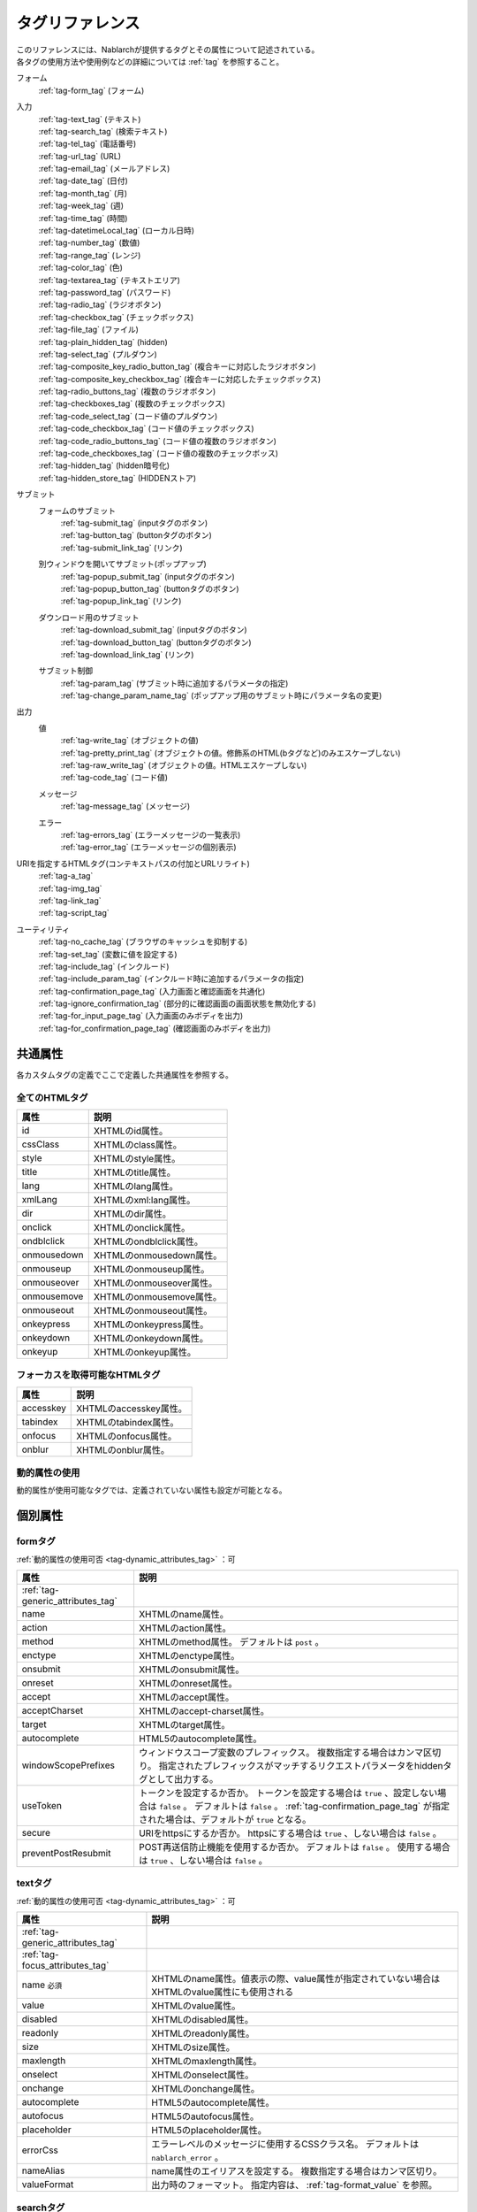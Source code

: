 .. _tag_reference:

==================================================
タグリファレンス
==================================================

| このリファレンスには、Nablarchが提供するタグとその属性について記述されている。
| 各タグの使用方法や使用例などの詳細については :ref:`tag` を参照すること。

フォーム
 | :ref:`tag-form_tag` (フォーム)

.. _tag_reference_input:

入力
 | :ref:`tag-text_tag` (テキスト)
 | :ref:`tag-search_tag` (検索テキスト)
 | :ref:`tag-tel_tag` (電話番号)
 | :ref:`tag-url_tag` (URL)
 | :ref:`tag-email_tag` (メールアドレス)
 | :ref:`tag-date_tag` (日付)
 | :ref:`tag-month_tag` (月)
 | :ref:`tag-week_tag` (週)
 | :ref:`tag-time_tag` (時間)
 | :ref:`tag-datetimeLocal_tag` (ローカル日時)
 | :ref:`tag-number_tag` (数値)
 | :ref:`tag-range_tag` (レンジ)
 | :ref:`tag-color_tag` (色)
 | :ref:`tag-textarea_tag` (テキストエリア)
 | :ref:`tag-password_tag` (パスワード)
 | :ref:`tag-radio_tag` (ラジオボタン)
 | :ref:`tag-checkbox_tag` (チェックボックス)
 | :ref:`tag-file_tag` (ファイル)
 | :ref:`tag-plain_hidden_tag` (hidden)
 | :ref:`tag-select_tag` (プルダウン)
 | :ref:`tag-composite_key_radio_button_tag` (複合キーに対応したラジオボタン)
 | :ref:`tag-composite_key_checkbox_tag` (複合キーに対応したチェックボックス)
 | :ref:`tag-radio_buttons_tag` (複数のラジオボタン)
 | :ref:`tag-checkboxes_tag` (複数のチェックボックス)
 | :ref:`tag-code_select_tag` (コード値のプルダウン)
 | :ref:`tag-code_checkbox_tag` (コード値のチェックボックス)
 | :ref:`tag-code_radio_buttons_tag` (コード値の複数のラジオボタン)
 | :ref:`tag-code_checkboxes_tag` (コード値の複数のチェックボッス)
 | :ref:`tag-hidden_tag` (hidden暗号化)
 | :ref:`tag-hidden_store_tag` (HIDDENストア)

.. _tag_reference_submit:

サブミット
 フォームのサブミット
  | :ref:`tag-submit_tag` (inputタグのボタン)
  | :ref:`tag-button_tag` (buttonタグのボタン)
  | :ref:`tag-submit_link_tag` (リンク)

 別ウィンドウを開いてサブミット(ポップアップ)
  | :ref:`tag-popup_submit_tag` (inputタグのボタン)
  | :ref:`tag-popup_button_tag` (buttonタグのボタン)
  | :ref:`tag-popup_link_tag` (リンク)

 ダウンロード用のサブミット
  | :ref:`tag-download_submit_tag` (inputタグのボタン)
  | :ref:`tag-download_button_tag` (buttonタグのボタン)
  | :ref:`tag-download_link_tag` (リンク)

 サブミット制御
  | :ref:`tag-param_tag` (サブミット時に追加するパラメータの指定)
  | :ref:`tag-change_param_name_tag` (ポップアップ用のサブミット時にパラメータ名の変更)

.. _tag_reference_output:

出力
 値
  | :ref:`tag-write_tag` (オブジェクトの値)
  | :ref:`tag-pretty_print_tag` (オブジェクトの値。修飾系のHTML(bタグなど)のみエスケープしない)
  | :ref:`tag-raw_write_tag` (オブジェクトの値。HTMLエスケープしない)
  | :ref:`tag-code_tag` (コード値)
 メッセージ
  | :ref:`tag-message_tag` (メッセージ)
 エラー
  | :ref:`tag-errors_tag` (エラーメッセージの一覧表示)
  | :ref:`tag-error_tag` (エラーメッセージの個別表示)

URIを指定するHTMLタグ(コンテキストパスの付加とURLリライト)
 | :ref:`tag-a_tag`
 | :ref:`tag-img_tag`
 | :ref:`tag-link_tag`
 | :ref:`tag-script_tag`

ユーティリティ
 | :ref:`tag-no_cache_tag` (ブラウザのキャッシュを抑制する)
 | :ref:`tag-set_tag` (変数に値を設定する)
 | :ref:`tag-include_tag` (インクルード)
 | :ref:`tag-include_param_tag` (インクルード時に追加するパラメータの指定)
 | :ref:`tag-confirmation_page_tag` (入力画面と確認画面を共通化)
 | :ref:`tag-ignore_confirmation_tag` (部分的に確認画面の画面状態を無効化する)
 | :ref:`tag-for_input_page_tag` (入力画面のみボディを出力)
 | :ref:`tag-for_confirmation_page_tag` (確認画面のみボディを出力)

共通属性
========================
各カスタムタグの定義でここで定義した共通属性を参照する。

.. _tag-generic_attributes_tag:

全てのHTMLタグ
-------------------------

.. table::
   :class: tag-reference

   ============================= ==========================================================================================
   属性                          説明
   ============================= ==========================================================================================
   id                            XHTMLのid属性。
   cssClass                      XHTMLのclass属性。
   style                         XHTMLのstyle属性。
   title                         XHTMLのtitle属性。
   lang                          XHTMLのlang属性。
   xmlLang                       XHTMLのxml:lang属性。
   dir                           XHTMLのdir属性。
   onclick                       XHTMLのonclick属性。
   ondblclick                    XHTMLのondblclick属性。
   onmousedown                   XHTMLのonmousedown属性。
   onmouseup                     XHTMLのonmouseup属性。
   onmouseover                   XHTMLのonmouseover属性。
   onmousemove                   XHTMLのonmousemove属性。
   onmouseout                    XHTMLのonmouseout属性。
   onkeypress                    XHTMLのonkeypress属性。
   onkeydown                     XHTMLのonkeydown属性。
   onkeyup                       XHTMLのonkeyup属性。
   ============================= ==========================================================================================

.. _tag-focus_attributes_tag:

フォーカスを取得可能なHTMLタグ
--------------------------------------------------

.. table::
   :class: tag-reference

   ============================= ==========================================================================================
   属性                          説明
   ============================= ==========================================================================================
   accesskey                     XHTMLのaccesskey属性。
   tabindex                      XHTMLのtabindex属性。
   onfocus                       XHTMLのonfocus属性。
   onblur                        XHTMLのonblur属性。
   ============================= ==========================================================================================

.. _tag-dynamic_attributes_tag:

動的属性の使用
--------------------------------------------------

動的属性が使用可能なタグでは、定義されていない属性も設定が可能となる。

個別属性
======================================================

.. _tag-form_tag:

formタグ
-------------------------

:ref:`動的属性の使用可否 <tag-dynamic_attributes_tag>` ：可

.. table::
   :class: tag-reference
      
   ====================================== ==========================================================================================
   属性                                     説明
   ====================================== ==========================================================================================
   :ref:`tag-generic_attributes_tag`      
   name                                   XHTMLのname属性。
   action                                 XHTMLのaction属性。
   method                                 XHTMLのmethod属性。
                                          デフォルトは ``post`` 。
   enctype                                XHTMLのenctype属性。
   onsubmit                               XHTMLのonsubmit属性。
   onreset                                XHTMLのonreset属性。
   accept                                 XHTMLのaccept属性。
   acceptCharset                          XHTMLのaccept-charset属性。
   target                                 XHTMLのtarget属性。
   autocomplete                           HTML5のautocomplete属性。
   windowScopePrefixes                    ウィンドウスコープ変数のプレフィックス。
                                          複数指定する場合はカンマ区切り。
                                          指定されたプレフィックスがマッチするリクエストパラメータをhiddenタグとして出力する。
   useToken                               トークンを設定するか否か。
                                          トークンを設定する場合は ``true`` 、設定しない場合は ``false`` 。
                                          デフォルトは ``false`` 。
                                          :ref:`tag-confirmation_page_tag` が指定された場合は、デフォルトが ``true`` となる。
   secure                                 URIをhttpsにするか否か。
                                          httpsにする場合は ``true`` 、しない場合は ``false`` 。
   preventPostResubmit                    POST再送信防止機能を使用するか否か。
                                          デフォルトは ``false`` 。
                                          使用する場合は ``true`` 、しない場合は ``false`` 。
   ====================================== ==========================================================================================

.. _tag-text_tag:

textタグ
-------------------------

:ref:`動的属性の使用可否 <tag-dynamic_attributes_tag>` ：可

.. table::
   :class: tag-reference
      
   ====================================== ====================================================================================================================
   属性                                   説明
   ====================================== ====================================================================================================================
   :ref:`tag-generic_attributes_tag`    
   :ref:`tag-focus_attributes_tag`      
   name ``必須``                          XHTMLのname属性。値表示の際、value属性が指定されていない場合はXHTMLのvalue属性にも使用される
   value                                  XHTMLのvalue属性。
   disabled                               XHTMLのdisabled属性。
   readonly                               XHTMLのreadonly属性。
   size                                   XHTMLのsize属性。
   maxlength                              XHTMLのmaxlength属性。
   onselect                               XHTMLのonselect属性。
   onchange                               XHTMLのonchange属性。
   autocomplete                           HTML5のautocomplete属性。
   autofocus                              HTML5のautofocus属性。
   placeholder                            HTML5のplaceholder属性。
   errorCss                               エラーレベルのメッセージに使用するCSSクラス名。
                                          デフォルトは ``nablarch_error`` 。
   nameAlias                              name属性のエイリアスを設定する。
                                          複数指定する場合はカンマ区切り。
   valueFormat                            出力時のフォーマット。
                                          指定内容は、 :ref:`tag-format_value` を参照。
   ====================================== ====================================================================================================================

.. _tag-search_tag:

searchタグ
-------------------------

:ref:`動的属性の使用可否 <tag-dynamic_attributes_tag>` ：可

.. table::
   :class: tag-reference
      
   ====================================== ====================================================================================================================
   属性                                   説明
   ====================================== ====================================================================================================================
   :ref:`tag-generic_attributes_tag`    
   :ref:`tag-focus_attributes_tag`      
   name ``必須``                          XHTMLのname属性。値表示の際、value属性が指定されていない場合はXHTMLのvalue属性にも使用される
   value                                  XHTMLのvalue属性。
   disabled                               XHTMLのdisabled属性。
   autocomplete                           HTML5のautocomplete属性。
   autofocus                              HTML5のautofocus属性。
   errorCss                               エラーレベルのメッセージに使用するCSSクラス名。
                                          デフォルトは ``nablarch_error`` 。
   nameAlias                              name属性のエイリアスを設定する。
                                          複数指定する場合はカンマ区切り。
   valueFormat                            出力時のフォーマット。
                                          指定内容は、 :ref:`tag-format_value` を参照。
   ====================================== ====================================================================================================================

.. _tag-tel_tag:

telタグ
-------------------------

:ref:`動的属性の使用可否 <tag-dynamic_attributes_tag>` ：可

.. table::
   :class: tag-reference
      
   ====================================== ====================================================================================================================
   属性                                   説明
   ====================================== ====================================================================================================================
   :ref:`tag-generic_attributes_tag`    
   :ref:`tag-focus_attributes_tag`      
   name ``必須``                          XHTMLのname属性。値表示の際、value属性が指定されていない場合はXHTMLのvalue属性にも使用される
   value                                  XHTMLのvalue属性。
   disabled                               XHTMLのdisabled属性。
   autocomplete                           HTML5のautocomplete属性。
   autofocus                              HTML5のautofocus属性。
   errorCss                               エラーレベルのメッセージに使用するCSSクラス名。
                                          デフォルトは ``nablarch_error`` 。
   nameAlias                              name属性のエイリアスを設定する。
                                          複数指定する場合はカンマ区切り。
   valueFormat                            出力時のフォーマット。
                                          指定内容は、 :ref:`tag-format_value` を参照。
   ====================================== ====================================================================================================================

.. _tag-url_tag:

urlタグ
-------------------------

:ref:`動的属性の使用可否 <tag-dynamic_attributes_tag>` ：可

.. table::
   :class: tag-reference
      
   ====================================== ====================================================================================================================
   属性                                   説明
   ====================================== ====================================================================================================================
   :ref:`tag-generic_attributes_tag`    
   :ref:`tag-focus_attributes_tag`      
   name ``必須``                          XHTMLのname属性。値表示の際、value属性が指定されていない場合はXHTMLのvalue属性にも使用される
   value                                  XHTMLのvalue属性。
   disabled                               XHTMLのdisabled属性。
   autocomplete                           HTML5のautocomplete属性。
   autofocus                              HTML5のautofocus属性。
   errorCss                               エラーレベルのメッセージに使用するCSSクラス名。
                                          デフォルトは ``nablarch_error`` 。
   nameAlias                              name属性のエイリアスを設定する。
                                          複数指定する場合はカンマ区切り。
   valueFormat                            出力時のフォーマット。
                                          指定内容は、 :ref:`tag-format_value` を参照。
   ====================================== ====================================================================================================================

.. _tag-email_tag:

emailタグ
-------------------------

:ref:`動的属性の使用可否 <tag-dynamic_attributes_tag>` ：可

.. table::
   :class: tag-reference
      
   ====================================== ====================================================================================================================
   属性                                   説明
   ====================================== ====================================================================================================================
   :ref:`tag-generic_attributes_tag`    
   :ref:`tag-focus_attributes_tag`      
   name ``必須``                          XHTMLのname属性。値表示の際、value属性が指定されていない場合はXHTMLのvalue属性にも使用される
   value                                  XHTMLのvalue属性。
   disabled                               XHTMLのdisabled属性。
   autocomplete                           HTML5のautocomplete属性。
   autofocus                              HTML5のautofocus属性。
   errorCss                               エラーレベルのメッセージに使用するCSSクラス名。
                                          デフォルトは ``nablarch_error`` 。
   nameAlias                              name属性のエイリアスを設定する。
                                          複数指定する場合はカンマ区切り。
   valueFormat                            出力時のフォーマット。
                                          指定内容は、 :ref:`tag-format_value` を参照。
   ====================================== ====================================================================================================================

.. _tag-date_tag:

dateタグ
-------------------------

:ref:`動的属性の使用可否 <tag-dynamic_attributes_tag>` ：可

.. table::
   :class: tag-reference
      
   ====================================== ====================================================================================================================
   属性                                   説明
   ====================================== ====================================================================================================================
   :ref:`tag-generic_attributes_tag`    
   :ref:`tag-focus_attributes_tag`      
   name ``必須``                          XHTMLのname属性。値表示の際、value属性が指定されていない場合はXHTMLのvalue属性にも使用される
   value                                  XHTMLのvalue属性。
   disabled                               XHTMLのdisabled属性。
   autocomplete                           HTML5のautocomplete属性。
   autofocus                              HTML5のautofocus属性。
   errorCss                               エラーレベルのメッセージに使用するCSSクラス名。
                                          デフォルトは ``nablarch_error`` 。
   nameAlias                              name属性のエイリアスを設定する。
                                          複数指定する場合はカンマ区切り。
   valueFormat                            出力時のフォーマット。
                                          指定内容は、 :ref:`tag-format_value` を参照。
   ====================================== ====================================================================================================================

.. _tag-month_tag:

monthタグ
-------------------------

:ref:`動的属性の使用可否 <tag-dynamic_attributes_tag>` ：可

.. table::
   :class: tag-reference
      
   ====================================== ====================================================================================================================
   属性                                   説明
   ====================================== ====================================================================================================================
   :ref:`tag-generic_attributes_tag`    
   :ref:`tag-focus_attributes_tag`      
   name ``必須``                          XHTMLのname属性。値表示の際、value属性が指定されていない場合はXHTMLのvalue属性にも使用される
   value                                  XHTMLのvalue属性。
   disabled                               XHTMLのdisabled属性。
   autocomplete                           HTML5のautocomplete属性。
   autofocus                              HTML5のautofocus属性。
   errorCss                               エラーレベルのメッセージに使用するCSSクラス名。
                                          デフォルトは ``nablarch_error`` 。
   nameAlias                              name属性のエイリアスを設定する。
                                          複数指定する場合はカンマ区切り。
   valueFormat                            出力時のフォーマット。
                                          指定内容は、 :ref:`tag-format_value` を参照。
   ====================================== ====================================================================================================================

.. _tag-week_tag:

weekタグ
-------------------------

:ref:`動的属性の使用可否 <tag-dynamic_attributes_tag>` ：可

.. table::
   :class: tag-reference
      
   ====================================== ====================================================================================================================
   属性                                   説明
   ====================================== ====================================================================================================================
   :ref:`tag-generic_attributes_tag`    
   :ref:`tag-focus_attributes_tag`      
   name ``必須``                          XHTMLのname属性。値表示の際、value属性が指定されていない場合はXHTMLのvalue属性にも使用される
   value                                  XHTMLのvalue属性。
   disabled                               XHTMLのdisabled属性。
   autocomplete                           HTML5のautocomplete属性。
   autofocus                              HTML5のautofocus属性。
   errorCss                               エラーレベルのメッセージに使用するCSSクラス名。
                                          デフォルトは ``nablarch_error`` 。
   nameAlias                              name属性のエイリアスを設定する。
                                          複数指定する場合はカンマ区切り。
   valueFormat                            出力時のフォーマット。
                                          指定内容は、 :ref:`tag-format_value` を参照。
   ====================================== ====================================================================================================================

.. _tag-time_tag:

timeタグ
-------------------------

:ref:`動的属性の使用可否 <tag-dynamic_attributes_tag>` ：可

.. table::
   :class: tag-reference
      
   ====================================== ====================================================================================================================
   属性                                   説明
   ====================================== ====================================================================================================================
   :ref:`tag-generic_attributes_tag`    
   :ref:`tag-focus_attributes_tag`      
   name ``必須``                          XHTMLのname属性。値表示の際、value属性が指定されていない場合はXHTMLのvalue属性にも使用される
   value                                  XHTMLのvalue属性。
   disabled                               XHTMLのdisabled属性。
   autocomplete                           HTML5のautocomplete属性。
   autofocus                              HTML5のautofocus属性。
   errorCss                               エラーレベルのメッセージに使用するCSSクラス名。
                                          デフォルトは ``nablarch_error`` 。
   nameAlias                              name属性のエイリアスを設定する。
                                          複数指定する場合はカンマ区切り。
   valueFormat                            出力時のフォーマット。
                                          指定内容は、 :ref:`tag-format_value` を参照。
   ====================================== ====================================================================================================================

.. _tag-datetimeLocal_tag:

datetimeLocalタグ
-------------------------

:ref:`動的属性の使用可否 <tag-dynamic_attributes_tag>` ：可

.. table::
   :class: tag-reference
      
   ====================================== ====================================================================================================================
   属性                                   説明
   ====================================== ====================================================================================================================
   :ref:`tag-generic_attributes_tag`    
   :ref:`tag-focus_attributes_tag`      
   name ``必須``                          XHTMLのname属性。値表示の際、value属性が指定されていない場合はXHTMLのvalue属性にも使用される
   value                                  XHTMLのvalue属性。
   disabled                               XHTMLのdisabled属性。
   autocomplete                           HTML5のautocomplete属性。
   autofocus                              HTML5のautofocus属性。
   errorCss                               エラーレベルのメッセージに使用するCSSクラス名。
                                          デフォルトは ``nablarch_error`` 。
   nameAlias                              name属性のエイリアスを設定する。
                                          複数指定する場合はカンマ区切り。
   valueFormat                            出力時のフォーマット。
                                          指定内容は、 :ref:`tag-format_value` を参照。
   ====================================== ====================================================================================================================

.. _tag-number_tag:

numberタグ
-------------------------

:ref:`動的属性の使用可否 <tag-dynamic_attributes_tag>` ：可

.. table::
   :class: tag-reference
      
   ====================================== ====================================================================================================================
   属性                                   説明
   ====================================== ====================================================================================================================
   :ref:`tag-generic_attributes_tag`    
   :ref:`tag-focus_attributes_tag`      
   name ``必須``                          XHTMLのname属性。値表示の際、value属性が指定されていない場合はXHTMLのvalue属性にも使用される
   value                                  XHTMLのvalue属性。
   disabled                               XHTMLのdisabled属性。
   autocomplete                           HTML5のautocomplete属性。
   autofocus                              HTML5のautofocus属性。
   errorCss                               エラーレベルのメッセージに使用するCSSクラス名。
                                          デフォルトは ``nablarch_error`` 。
   nameAlias                              name属性のエイリアスを設定する。
                                          複数指定する場合はカンマ区切り。
   valueFormat                            出力時のフォーマット。
                                          指定内容は、 :ref:`tag-format_value` を参照。
   ====================================== ====================================================================================================================

.. _tag-range_tag:

rangeタグ
-------------------------

:ref:`動的属性の使用可否 <tag-dynamic_attributes_tag>` ：可

.. table::
   :class: tag-reference
      
   ====================================== ====================================================================================================================
   属性                                   説明
   ====================================== ====================================================================================================================
   :ref:`tag-generic_attributes_tag`    
   :ref:`tag-focus_attributes_tag`      
   name ``必須``                          XHTMLのname属性。値表示の際、value属性が指定されていない場合はXHTMLのvalue属性にも使用される
   value                                  XHTMLのvalue属性。
   disabled                               XHTMLのdisabled属性。
   autocomplete                           HTML5のautocomplete属性。
   autofocus                              HTML5のautofocus属性。
   errorCss                               エラーレベルのメッセージに使用するCSSクラス名。
                                          デフォルトは ``nablarch_error`` 。
   nameAlias                              name属性のエイリアスを設定する。
                                          複数指定する場合はカンマ区切り。
   valueFormat                            出力時のフォーマット。
                                          指定内容は、 :ref:`tag-format_value` を参照。
   ====================================== ====================================================================================================================

.. _tag-color_tag:

colorタグ
-------------------------

:ref:`動的属性の使用可否 <tag-dynamic_attributes_tag>` ：可

.. table::
   :class: tag-reference
      
   ====================================== ====================================================================================================================
   属性                                   説明
   ====================================== ====================================================================================================================
   :ref:`tag-generic_attributes_tag`    
   :ref:`tag-focus_attributes_tag`      
   name ``必須``                          XHTMLのname属性。値表示の際、value属性が指定されていない場合はXHTMLのvalue属性にも使用される
   value                                  XHTMLのvalue属性。
   disabled                               XHTMLのdisabled属性。
   autocomplete                           HTML5のautocomplete属性。
   autofocus                              HTML5のautofocus属性。
   errorCss                               エラーレベルのメッセージに使用するCSSクラス名。
                                          デフォルトは ``nablarch_error`` 。
   nameAlias                              name属性のエイリアスを設定する。
                                          複数指定する場合はカンマ区切り。
   valueFormat                            出力時のフォーマット。
                                          指定内容は、 :ref:`tag-format_value` を参照。
   ====================================== ====================================================================================================================

.. _tag-textarea_tag:

textareaタグ
-------------------------

:ref:`動的属性の使用可否 <tag-dynamic_attributes_tag>` ：可

.. table::
   :class: tag-reference
         
   ====================================== ==========================================================================================
   属性                                   説明
   ====================================== ==========================================================================================
   :ref:`tag-generic_attributes_tag`    
   :ref:`tag-focus_attributes_tag`      
   name ``必須``                          XHTMLのname属性。
   rows ``必須``                          XHTMLのrows属性。
   cols ``必須``                          XHTMLのcols属性。
   disabled                               XHTMLのdisabled属性。
   readonly                               XHTMLのreadonly属性。
   onselect                               XHTMLのonselect属性。
   onchange                               XHTMLのonchange属性。
   autofocus                              HTML5のautofocus属性。
   placeholder                            HTML5のplaceholder属性。
   maxlength                              HTML5のmaxlength属性。
   errorCss                               エラーレベルのメッセージに使用するCSSクラス名。
                                          デフォルトは ``nablarch_error`` 。
   nameAlias                              name属性のエイリアスを設定する。
                                          複数指定する場合はカンマ区切り。
   ====================================== ==========================================================================================

.. _tag-password_tag:

passwordタグ
-------------------------

:ref:`動的属性の使用可否 <tag-dynamic_attributes_tag>` ：可

.. table::
   :class: tag-reference
            
   ====================================== ==========================================================================================
   属性                                   説明
   ====================================== ==========================================================================================
   :ref:`tag-generic_attributes_tag`    
   :ref:`tag-focus_attributes_tag`      
   name ``必須``                          XHTMLのname属性。
   disabled                               XHTMLのdisabled属性。
   readonly                               XHTMLのreadonly属性。
   size                                   XHTMLのsize属性。
   maxlength                              XHTMLのmaxlength属性。
   onselect                               XHTMLのonselect属性。
   onchange                               XHTMLのonchange属性。
   autocomplete                           HTML5のautocomplete属性。
   autofocus                              HTML5のautofocus属性。
   placeholder                            HTML5のplaceholder属性。
   restoreValue                           入力画面の再表示時に入力データを復元するか否か。
                                          復元する場合は ``true`` 、復元しない場合は ``false`` 。
                                          デフォルトは ``false`` 。
   replacement                            確認画面用の出力時に使用する置換文字。
                                          デフォルトは ``*`` 。
   errorCss                               エラーレベルのメッセージに使用するCSSクラス名。
                                          デフォルトは ``nablarch_error`` 。
   nameAlias                              name属性のエイリアスを設定する。
                                          複数指定する場合はカンマ区切り。
   ====================================== ==========================================================================================

.. _tag-radio_tag:

radioButtonタグ
-------------------------

:ref:`動的属性の使用可否 <tag-dynamic_attributes_tag>` ：可

.. table::
   :class: tag-reference

   ====================================== ==========================================================================================
   属性                                   説明
   ====================================== ==========================================================================================
   :ref:`tag-generic_attributes_tag`
   :ref:`tag-focus_attributes_tag`
   name ``必須``                          XHTMLのname属性。
   value ``必須``                         XHTMLのvalue属性。
   label ``必須``                         ラベル。
   disabled                               XHTMLのdisabled属性。
   onchange                               XHTMLのonchange属性。
   autofocus                              HTML5のautofocus属性。
   errorCss                               エラーレベルのメッセージに使用するCSSクラス名。
                                          デフォルトは ``nablarch_error`` 。
   nameAlias                              name属性のエイリアスを設定する。
                                          複数指定する場合はカンマ区切り。
   ====================================== ==========================================================================================

.. _tag-checkbox_tag:

checkboxタグ
-------------------------

:ref:`動的属性の使用可否 <tag-dynamic_attributes_tag>` ：可

.. table::
   :class: tag-reference

   ====================================== ==========================================================================================
   属性                                   説明
   ====================================== ==========================================================================================
   :ref:`tag-generic_attributes_tag`    
   :ref:`tag-focus_attributes_tag`      
   name ``必須``                          XHTMLのname属性。
   value                                  XHTMLのvalue属性。
                                          チェックありの場合に使用する値。
                                          デフォルトは ``1`` 。
   autofocus                              HTML5のautofocus属性。
   label                                  チェックありの場合に使用するラベル。
                                          入力画面では、このラベルが表示される。
   useOffValue                            チェックなしの値設定を使用するか否か。
                                          デフォルトは ``true`` 。
   offLabel                               チェックなしの場合に使用するラベル。
   offValue                               チェックなしの場合に使用する値。
                                          デフォルトは ``0`` 。
   disabled                               XHTMLのdisabled属性。
   onchange                               XHTMLのonchange属性。
   errorCss                               エラーレベルのメッセージに使用するCSSクラス名。
                                          デフォルトは ``nablarch_error`` 。
   nameAlias                              name属性のエイリアスを設定する。
                                          複数指定する場合はカンマ区切り。
   ====================================== ==========================================================================================
 
.. _tag-composite_key_checkbox_tag:

compositeKeyCheckboxタグ
-------------------------

:ref:`動的属性の使用可否 <tag-dynamic_attributes_tag>` ：可

.. table::
   :class: tag-reference

   ====================================== ==========================================================================================
   属性                                   説明
   ====================================== ==========================================================================================
   :ref:`tag-generic_attributes_tag`    
   :ref:`tag-focus_attributes_tag`      
   name ``必須``                          XHTMLのname属性。
   valueObject ``必須``                   XHTMLのvalue属性の代わりに使用するオブジェクト。
                                          keyNames属性で指定したプロパティを持つ必要がある。
   keyNames ``必須``                      複合キーのキー名。
                                          キー名をカンマ区切りで指定する。
   namePrefix ``必須``                    リクエストパラメータに展開する際に使用するプレフィクス。
                                          通常のname属性と異なり、この名称に ``.`` と\
                                          keyNames属性で指定したキー名と合致する値を通常のname属性と同様に取り扱う。
                                          例えばnamePrefix属性に ``form`` 、keyNames属性に ``key1`` 、 ``key2`` を指定した場合、\
                                          表示時には ``form.key1`` 、 ``form.key2`` で\
                                          リクエストスコープに含まれる値を使用してこのチェックボックスの値を出力する。
                                          また、サブミットしたリクエストの処理では、\
                                          ``form.key1`` 、 ``form.key2`` というリクエストパラメータから選択された値が取得できる。
                                          なお、name属性は、namePrefix属性とkeyNames属性で指定した\
                                          キーの組み合わせと異なる名称にしなければならない特殊な制約がある。\
                                          実装時はこの点に十分注意すること。
   autofocus                              HTML5のautofocus属性。
   label                                  チェックありの場合に使用するラベル。
                                          入力画面では、このラベルが表示される。
   disabled                               XHTMLのdisabled属性。
   onchange                               XHTMLのonchange属性。
   errorCss                               エラーレベルのメッセージに使用するCSSクラス名。
                                          デフォルトは ``nablarch_error`` 。
   nameAlias                              name属性のエイリアスを設定する。
                                          複数指定する場合はカンマ区切り。
   ====================================== ==========================================================================================

.. _tag-composite_key_radio_button_tag:

compositeKeyRadioButtonタグ
---------------------------

:ref:`動的属性の使用可否 <tag-dynamic_attributes_tag>` ：可

.. table::
   :class: tag-reference

   ====================================== ==========================================================================================
   属性                                   説明
   ====================================== ==========================================================================================
   :ref:`tag-generic_attributes_tag`    
   :ref:`tag-focus_attributes_tag`      
   name ``必須``                          XHTMLのname属性。
   valueObject ``必須``                   XHTMLのvalue属性の代わりに使用するオブジェクト。
                                          keyNames属性で指定したプロパティを持つ必要がある。
   keyNames ``必須``                      複合キーのキー名。
                                          キー名をカンマ区切りで指定する。
   namePrefix ``必須``                    リクエストパラメータに展開する際に使用するプレフィクス。
                                          通常のname属性と異なり、この名称に ``.`` と\
                                          keyNames属性で指定したキー名と合致する値を通常のname属性と同様に取り扱う。
                                          例えばnamePrefix属性に ``form`` 、keyNames属性に ``key1`` 、 ``key2`` を指定した場合、\
                                          表示時には ``form.key1`` 、 ``form.key2`` で\
                                          リクエストスコープに含まれる値を使用してこのチェックボックスの値を出力する。
                                          また、サブミットしたリクエストの処理では、\
                                          ``form.key1`` 、 ``form.key2`` というリクエストパラメータから選択された値が取得できる。
                                          なお、name属性は、namePrefix属性とkeyNames属性で指定した\
                                          キーの組み合わせと異なる名称にしなければならない特殊な制約がある。\
                                          実装時はこの点に十分注意すること。
   autofocus                              HTML5のautofocus属性。
   label                                  チェックありの場合に使用するラベル。
                                          入力画面では、このラベルが表示される。
   disabled                               XHTMLのdisabled属性。
   onchange                               XHTMLのonchange属性。
   errorCss                               エラーレベルのメッセージに使用するCSSクラス名。
                                          デフォルトは ``nablarch_error`` 。
   nameAlias                              name属性のエイリアスを設定する。
                                          複数指定する場合はカンマ区切り。
   ====================================== ==========================================================================================

.. _tag-file_tag:

fileタグ
-------------------------

:ref:`動的属性の使用可否 <tag-dynamic_attributes_tag>` ：可

.. table::
   :class: tag-reference

   ====================================== ==========================================================================================
   属性                                   説明
   ====================================== ==========================================================================================
   :ref:`tag-generic_attributes_tag`    
   :ref:`tag-focus_attributes_tag`      
   name ``必須``                          XHTMLのname属性。
   disabled                               XHTMLのdisabled属性。
   readonly                               XHTMLのreadonly属性。
   size                                   XHTMLのsize属性。
   maxlength                              XHTMLのmaxlength属性。
   onselect                               XHTMLのonselect属性。
   onchange                               XHTMLのonchange属性。
   accept                                 XHTMLのaccept属性。
   autofocus                              HTML5のautofocus属性。
   multiple                               HTML5のmultiple属性。
   errorCss                               エラーレベルのメッセージに使用するCSSクラス名。
                                          デフォルトは ``nablarch_error`` 。
   nameAlias                              name属性のエイリアスを設定する。
                                          複数指定する場合はカンマ区切り。
   ====================================== ==========================================================================================

.. _tag-hidden_tag:

hiddenタグ
-------------------------

:ref:`動的属性の使用可否 <tag-dynamic_attributes_tag>` ：可

HTMLタグを出力せず、ウィンドウスコープに値を出力する。

.. important::

  ウィンドウスコープは非推奨である。
  詳細は、 :ref:`tag-window_scope` を参照。

.. table::
   :class: tag-reference

   ====================================== ==========================================================================================
   属性                                   説明
   ====================================== ==========================================================================================
   :ref:`tag-generic_attributes_tag`    
   :ref:`tag-focus_attributes_tag`      
   name ``必須``                          XHTMLのname属性。
   disabled                               XHTMLのdisabled属性。
   ====================================== ==========================================================================================

.. _tag-plain_hidden_tag:

plainHiddenタグ
-------------------------

:ref:`動的属性の使用可否 <tag-dynamic_attributes_tag>` ：可

.. table::
   :class: tag-reference

   ====================================== ==========================================================================================
   属性                                   説明
   ====================================== ==========================================================================================
   :ref:`tag-generic_attributes_tag`    
   :ref:`tag-focus_attributes_tag`      
   name ``必須``                          XHTMLのname属性。
   disabled                               XHTMLのdisabled属性。
   ====================================== ==========================================================================================

.. _tag-hidden_store_tag:

hiddenStoreタグ
-------------------------

:ref:`動的属性の使用可否 <tag-dynamic_attributes_tag>` ：可

.. table::
   :class: tag-reference

   ====================================== ==========================================================================================
   属性                                   説明
   ====================================== ==========================================================================================
   :ref:`tag-generic_attributes_tag`
   :ref:`tag-focus_attributes_tag`
   name ``必須``                          XHTMLのname属性。
   disabled                               XHTMLのdisabled属性。
   ====================================== ==========================================================================================

.. _tag-select_tag:

selectタグ
-------------------------

:ref:`動的属性の使用可否 <tag-dynamic_attributes_tag>` ：可

.. table::
   :class: tag-reference

   ====================================== ======================================================================================================================
   属性                                   説明
   ====================================== ======================================================================================================================
   :ref:`tag-generic_attributes_tag`    
   name ``必須``                          XHTMLのname属性。
   listName ``必須``                      選択肢リストの名前。
                                          カスタムタグはこの名前を使用してリクエストスコープから選択肢リストを取得する。
                                          リクエストスコープから取得した選択肢リストが空の場合、画面には何も表示しない。
   elementLabelProperty ``必須``          リスト要素からラベルを取得するためのプロパティ名。
   elementValueProperty ``必須``          リスト要素から値を取得するためのプロパティ名。
   size                                   XHTMLのsize属性。
   multiple                               XHTMLのmultiple属性。
   disabled                               XHTMLのdisabled属性。
   tabindex                               XHTMLのtabindex属性。
   onfocus                                XHTMLのonfocus属性。
   onblur                                 XHTMLのonblur属性。
   onchange                               XHTMLのonchange属性。
   autofocus                              HTML5のautofocus属性。
   elementLabelPattern                    ラベルを整形するためのパターン。
                                          プレースホルダを下記に示す。
                                          ``$LABEL$`` : ラベル
                                          ``$VALUE$`` : 値
                                          デフォルトは ``$LABEL$`` 。
   listFormat                             リスト表示時に使用するフォーマット。
                                          下記のいずれかを指定する。
                                          br(brタグ)
                                          div(divタグ)
                                          span(spanタグ)
                                          ul(ulタグ)
                                          ol(olタグ)
                                          sp(スペース区切り)
                                          デフォルトはbr。
   withNoneOption                         リスト先頭に選択なしのオプションを追加するか否か。
                                          追加する場合は ``true`` 、追加しない場合は ``false`` 。
                                          デフォルトは ``false`` 。
   noneOptionLabel                        リスト先頭に選択なしのオプションを追加する場合に使用するラベル。
                                          この属性は、withNoneOptionに ``true`` を指定した場合のみ有効となる。
                                          デフォルトは ``""``。
   errorCss                               エラーレベルのメッセージに使用するCSSクラス名。
                                          デフォルトは ``nablarch_error`` 。
   nameAlias                              name属性のエイリアスを設定する。
                                          複数指定する場合はカンマ区切り。
   ====================================== ======================================================================================================================

.. _tag-radio_buttons_tag:

radioButtonsタグ
-------------------------

:ref:`動的属性の使用可否 <tag-dynamic_attributes_tag>` ：可

.. table::
   :class: tag-reference

   ====================================== ======================================================================================================================
   属性                                   説明
   ====================================== ======================================================================================================================
   :ref:`tag-generic_attributes_tag`      id属性は指定不可。
   :ref:`tag-focus_attributes_tag`        accesskey属性は指定不可。
   name ``必須``                          XHTMLのname属性。
   listName ``必須``                      選択肢リストの名前。
                                          カスタムタグはこの名前を使用してリクエストスコープから選択肢リストを取得する。
                                          リクエストスコープから取得した選択肢リストが空の場合、画面には何も表示しない。
   elementLabelProperty ``必須``          リスト要素からラベルを取得するためのプロパティ名。
   elementValueProperty ``必須``          リスト要素から値を取得するためのプロパティ名。
   disabled                               XHTMLのdisabled属性。
   onchange                               XHTMLのonchange属性。
   autofocus                              HTML5のautofocus属性。
                                          選択肢のうち、先頭要素のみautofocus属性を出力する。
   elementLabelPattern                    ラベルを整形するためのパターン。
                                          プレースホルダを下記に示す。
                                          ``$LABEL$`` : ラベル
                                          ``$VALUE$`` : 値
                                          デフォルトは ``$LABEL$`` 。
   listFormat                             リスト表示時に使用するフォーマット。
                                          下記のいずれかを指定する。
                                          br(brタグ)
                                          div(divタグ)
                                          span(spanタグ)
                                          ul(ulタグ)
                                          ol(olタグ)
                                          sp(スペース区切り)
                                          デフォルトはbr。
   errorCss                               エラーレベルのメッセージに使用するCSSクラス名。
                                          デフォルトは ``nablarch_error`` 。
   nameAlias                              name属性のエイリアスを設定する。
                                          複数指定する場合はカンマ区切り。
   ====================================== ======================================================================================================================

.. _tag-checkboxes_tag:

checkboxesタグ
-------------------------

:ref:`動的属性の使用可否 <tag-dynamic_attributes_tag>` ：可

.. table::
   :class: tag-reference

   ====================================== ==========================================================================================
   属性                                   説明
   ====================================== ==========================================================================================
   :ref:`tag-generic_attributes_tag`      id属性は指定不可。
   :ref:`tag-focus_attributes_tag`        accesskey属性は指定不可。
   name ``必須``                          XHTMLのname属性。
   listName ``必須``                      選択肢リストの名前。
                                          カスタムタグはこの名前を使用してリクエストスコープから選択肢リストを取得する。
                                          リクエストスコープから取得した選択肢リストが空の場合、画面には何も表示しない。
   elementLabelProperty ``必須``          リスト要素からラベルを取得するためのプロパティ名。
   elementValueProperty ``必須``          リスト要素から値を取得するためのプロパティ名。
   disabled                               XHTMLのdisabled属性。
   onchange                               XHTMLのonchange属性。
   autofocus                              HTML5のautofocus属性。
                                          選択肢のうち、先頭要素のみautofocus属性を出力する。
   elementLabelPattern                    ラベルを整形するためのパターン。
                                          プレースホルダを下記に示す。
                                          ``$LABEL$`` : ラベル
                                          ``$VALUE$`` : 値
                                          デフォルトは ``$LABEL$`` 。
   listFormat                             リスト表示時に使用するフォーマット。
                                          下記のいずれかを指定する。
                                          br(brタグ)
                                          div(divタグ)
                                          span(spanタグ)
                                          ul(ulタグ)
                                          ol(olタグ)
                                          sp(スペース区切り)
                                          デフォルトはbr。
   errorCss                               エラーレベルのメッセージに使用するCSSクラス名。
                                          デフォルトは ``nablarch_error`` 。
   nameAlias                              name属性のエイリアスを設定する。
                                          複数指定する場合はカンマ区切り。
   ====================================== ==========================================================================================

.. _tag-submit_tag:

submitタグ
-------------------------

:ref:`動的属性の使用可否 <tag-dynamic_attributes_tag>` ：可

.. table::
   :class: tag-reference

   ====================================== ==========================================================================================
   属性                                   説明
   ====================================== ==========================================================================================
   :ref:`tag-generic_attributes_tag`    
   :ref:`tag-focus_attributes_tag`      
   name                                   XHTMLのname属性。
   type ``必須``                          XHTMLのtype属性。
   uri ``必須``                           URI。
                                          :ref:`tag-specify_uri` を参照。
   disabled                               XHTMLのdisabled属性。
   value                                  XHTMLのvalue属性。
   src                                    XHTMLのsrc属性。
   alt                                    XHTMLのalt属性。
   usemap                                 XHTMLのusemap属性。
   align                                  XHTMLのalign属性。
   autofocus                              HTML5のautofocus属性。
   allowDoubleSubmission                  二重サブミットを許可するか否か。
                                          許可する場合は ``true`` 、許可しない場合は ``false`` 。
                                          デフォルトは ``true`` 。
   secure                                 URIをhttpsにするか否か。
                                          httpsにする場合は ``true`` 、しない場合は ``false`` 。
   displayMethod                          認可判定とサービス提供可否判定の結果に応じて表示制御を行う場合の表示方法。
                                          下記のいずれかを指定する。
                                          NODISPLAY (非表示)
                                          DISABLED (非活性)
                                          NORMAL (通常表示)
   ====================================== ==========================================================================================

.. _tag-button_tag:

buttonタグ
-------------------------

:ref:`動的属性の使用可否 <tag-dynamic_attributes_tag>` ：可

.. table::
   :class: tag-reference

   ====================================== ==========================================================================================
   属性                                   説明
   ====================================== ==========================================================================================
   :ref:`tag-generic_attributes_tag`    
   :ref:`tag-focus_attributes_tag`      
   name                                   XHTMLのname属性。
   uri ``必須``                           URI。
                                          :ref:`tag-specify_uri` を参照。
   value                                  XHTMLのvalue属性。
   type                                   XHTMLのtype属性。
   disabled                               XHTMLのdisabled属性。
   autofocus                              HTML5のautofocus属性。
   allowDoubleSubmission                  二重サブミットを許可するか否か。
                                          許可する場合は ``true`` 、許可しない場合は ``false`` 。
                                          デフォルトは ``true`` 。
   secure                                 URIをhttpsにするか否か。
                                          httpsにする場合は ``true`` 、しない場合は ``false`` 。
   displayMethod                          認可判定とサービス提供可否判定の結果に応じて表示制御を行う場合の表示方法。
                                          下記のいずれかを指定する。
                                          NODISPLAY (非表示)
                                          DISABLED (非活性)
                                          NORMAL (通常表示)
   ====================================== ==========================================================================================

.. _tag-submit_link_tag:

submitLinkタグ
-------------------------

:ref:`動的属性の使用可否 <tag-dynamic_attributes_tag>` ：可

.. table::
   :class: tag-reference

   ====================================== ==========================================================================================
   属性                                   説明
   ====================================== ==========================================================================================
   :ref:`tag-generic_attributes_tag`    
   :ref:`tag-focus_attributes_tag`      
   name                                   XHTMLのname属性。
   uri ``必須``                           URI。
                                          :ref:`tag-specify_uri` を参照。
   shape                                  XHTMLのshape属性。
   coords                                 XHTMLのcoords属性。
   allowDoubleSubmission                  二重サブミットを許可するか否か。
                                          許可する場合は ``true`` 、許可しない場合は ``false`` 。
                                          デフォルトは ``true`` 。
   secure                                 URIをhttpsにするか否か。
                                          httpsにする場合は ``true`` 、しない場合は ``false`` 。
   displayMethod                          認可判定とサービス提供可否判定の結果に応じて表示制御を行う場合の表示方法。
                                          下記のいずれかを指定する。
                                          NODISPLAY (非表示)
                                          DISABLED (非活性)
                                          NORMAL (通常表示)
   ====================================== ==========================================================================================

.. _tag-popup_submit_tag:

popupSubmitタグ
-------------------------

:ref:`動的属性の使用可否 <tag-dynamic_attributes_tag>` ：可

.. table::
   :class: tag-reference

   ====================================== ==========================================================================================
   属性                                   説明
   ====================================== ==========================================================================================
   :ref:`tag-generic_attributes_tag`    
   :ref:`tag-focus_attributes_tag`      
   name                                   XHTMLのname属性。
   type ``必須``                          XHTMLのtype属性。
   uri ``必須``                           URI。
                                          :ref:`tag-specify_uri` を参照。
   disabled                               XHTMLのdisabled属性。
   value                                  XHTMLのvalue属性。
   src                                    XHTMLのsrc属性。
   alt                                    XHTMLのalt属性。
   usemap                                 XHTMLのusemap属性。
   align                                  XHTMLのalign属性。
   autofocus                              HTML5のautofocus属性。
   secure                                 URIをhttpsにするか否か。
                                          httpsにする場合は ``true`` 、しない場合は ``false`` 。
   popupWindowName                        ポップアップのウィンドウ名。
                                          新しいウィンドウを開く際にwindow.open関数の第2引数(JavaScript)に指定する。
   popupOption                            ポップアップのオプション情報。
                                          新しいウィンドウを開く際にwindow.open関数の第3引数(JavaScript)に指定する。
   displayMethod                          認可判定とサービス提供可否判定の結果に応じて表示制御を行う場合の表示方法。
                                          下記のいずれかを指定する。
                                          NODISPLAY (非表示)
                                          DISABLED (非活性)
                                          NORMAL (通常表示)
   ====================================== ==========================================================================================

.. _tag-popup_button_tag:

popupButtonタグ
-------------------------

:ref:`動的属性の使用可否 <tag-dynamic_attributes_tag>` ：可

.. table::
   :class: tag-reference

   ====================================== ==========================================================================================
   属性                                   説明
   ====================================== ==========================================================================================
   :ref:`tag-generic_attributes_tag`    
   :ref:`tag-focus_attributes_tag`      
   name                                   XHTMLのname属性。
   uri ``必須``                           URI。
                                          :ref:`tag-specify_uri` を参照。
   value                                  XHTMLのvalue属性。
   type                                   XHTMLのtype属性。
   disabled                               XHTMLのdisabled属性。
   autofocus                              HTML5のautofocus属性。
   secure                                 URIをhttpsにするか否か。
                                          httpsにする場合は ``true`` 、しない場合は ``false`` 。
   popupWindowName                        ポップアップのウィンドウ名。
                                          新しいウィンドウを開く際にwindow.open関数の第2引数(JavaScript)に指定する。
   popupOption                            ポップアップのオプション情報。
                                          新しいウィンドウを開く際にwindow.open関数の第3引数(JavaScript)に指定する。
   displayMethod                          認可判定とサービス提供可否判定の結果に応じて表示制御を行う場合の表示方法。
                                          下記のいずれかを指定する。
                                          NODISPLAY (非表示)
                                          DISABLED (非活性)
                                          NORMAL (通常表示)
   ====================================== ==========================================================================================

.. _tag-popup_link_tag:

popupLinkタグ
-------------------------

:ref:`動的属性の使用可否 <tag-dynamic_attributes_tag>` ：可

.. table::
   :class: tag-reference

   ====================================== ==========================================================================================
   属性                                   説明
   ====================================== ==========================================================================================
   :ref:`tag-generic_attributes_tag`    
   :ref:`tag-focus_attributes_tag`      
   name                                   XHTMLのname属性。
   uri ``必須``                           URI。
                                          :ref:`tag-specify_uri` を参照。
   shape                                  XHTMLのshape属性。
   coords                                 XHTMLのcoords属性。
   secure                                 URIをhttpsにするか否か。
                                          httpsにする場合は ``true`` 、しない場合は ``false`` 。
   popupWindowName                        ポップアップのウィンドウ名。
                                          新しいウィンドウを開く際にwindow.open関数の第2引数(JavaScript)に指定する。
   popupOption                            ポップアップのオプション情報。
                                          新しいウィンドウを開く際にwindow.open関数の第3引数(JavaScript)に指定する。
   displayMethod                          認可判定とサービス提供可否判定の結果に応じて表示制御を行う場合の表示方法。
                                          下記のいずれかを指定する。
                                          NODISPLAY (非表示)
                                          DISABLED (非活性)
                                          NORMAL (通常表示)
   ====================================== ==========================================================================================

.. _tag-download_submit_tag:

downloadSubmitタグ
-------------------------

:ref:`動的属性の使用可否 <tag-dynamic_attributes_tag>` ：可

.. table::
   :class: tag-reference

   ====================================== ==========================================================================================
   属性                                   説明
   ====================================== ==========================================================================================
   :ref:`tag-generic_attributes_tag`    
   :ref:`tag-focus_attributes_tag`      
   name                                   XHTMLのname属性。
   type ``必須``                          XHTMLのtype属性。
   uri ``必須``                           URI。
                                          :ref:`tag-specify_uri` を参照。
   disabled                               XHTMLのdisabled属性。
   value                                  XHTMLのvalue属性。
   src                                    XHTMLのsrc属性。
   alt                                    XHTMLのalt属性。
   usemap                                 XHTMLのusemap属性。
   align                                  XHTMLのalign属性。
   autofocus                              HTML5のautofocus属性。
   allowDoubleSubmission                  二重サブミットを許可するか否か。
                                          許可する場合は ``true`` 、許可しない場合は ``false`` 。
                                          デフォルトは ``true`` 。
   secure                                 URIをhttpsにするか否か。
                                          httpsにする場合は ``true`` 、しない場合は ``false`` 。
   displayMethod                          認可判定とサービス提供可否判定の結果に応じて表示制御を行う場合の表示方法。
                                          下記のいずれかを指定する。
                                          NODISPLAY (非表示)
                                          DISABLED (非活性)
                                          NORMAL (通常表示)
   ====================================== ==========================================================================================

.. _tag-download_button_tag:

downloadButtonタグ
-------------------------

:ref:`動的属性の使用可否 <tag-dynamic_attributes_tag>` ：可

.. table::
   :class: tag-reference

   ====================================== ==========================================================================================
   属性                                   説明
   ====================================== ==========================================================================================
   :ref:`tag-generic_attributes_tag`    
   :ref:`tag-focus_attributes_tag`      
   name                                   XHTMLのname属性。
   uri ``必須``                           URI。
                                          :ref:`tag-specify_uri` を参照。
   value                                  XHTMLのvalue属性。
   type                                   XHTMLのtype属性。
   disabled                               XHTMLのdisabled属性。
   autofocus                              HTML5のautofocus属性。
   allowDoubleSubmission                  二重サブミットを許可するか否か。
                                          許可する場合は ``true`` 、許可しない場合は ``false`` 。
                                          デフォルトは ``true`` 。
   secure                                 URIをhttpsにするか否か。
                                          httpsにする場合は ``true`` 、しない場合は ``false`` 。
   displayMethod                          認可判定とサービス提供可否判定の結果に応じて表示制御を行う場合の表示方法。
                                          下記のいずれかを指定する。
                                          NODISPLAY (非表示)
                                          DISABLED (非活性)
                                          NORMAL (通常表示)
   ====================================== ==========================================================================================

.. _tag-download_link_tag:

downloadLinkタグ
-------------------------

:ref:`動的属性の使用可否 <tag-dynamic_attributes_tag>` ：可

.. table::
   :class: tag-reference

   ====================================== ==========================================================================================
   属性                                   説明
   ====================================== ==========================================================================================
   :ref:`tag-generic_attributes_tag`    
   :ref:`tag-focus_attributes_tag`      
   name                                   XHTMLのname属性。
   uri ``必須``                           URI。
                                          :ref:`tag-specify_uri` を参照。
   shape                                  XHTMLのshape属性。
   coords                                 XHTMLのcoords属性。
   allowDoubleSubmission                  二重サブミットを許可するか否か。
                                          許可する場合は ``true`` 、許可しない場合は ``false`` 。
                                          デフォルトは ``true`` 。
   secure                                 URIをhttpsにするか否か。
                                          httpsにする場合は ``true`` 、しない場合は ``false`` 。
   displayMethod                          認可判定とサービス提供可否判定の結果に応じて表示制御を行う場合の表示方法。
                                          下記のいずれかを指定する。
                                          NODISPLAY (非表示)
                                          DISABLED (非活性)
                                          NORMAL (通常表示)
   ====================================== ==========================================================================================

.. _tag-param_tag:

paramタグ
-------------------------

:ref:`動的属性の使用可否 <tag-dynamic_attributes_tag>` ：否

.. table::
   :class: tag-reference

   ====================================== ==========================================================================================
   属性                                   説明
   ====================================== ==========================================================================================
   paramName ``必須``                     サブミット時に使用するパラメータの名前。
   name                                   値を取得するための名前。
                                          リクエストスコープなどスコープ上のオブジェクトを参照する場合に指定する。
                                          name属性とvalue属性のどちらか一方を指定する。
   value                                  値。
                                          直接値を指定する場合に使用する。
                                          name属性とvalue属性のどちらか一方を指定する。
   ====================================== ==========================================================================================

.. _tag-change_param_name_tag:

changeParamNameタグ
-------------------------

:ref:`動的属性の使用可否 <tag-dynamic_attributes_tag>` ：否

.. table::
   :class: tag-reference

   ====================================== ==========================================================================================
   属性                                   説明
   ====================================== ==========================================================================================
   paramName ``必須``                     サブミット時に使用するパラメータの名前。
   inputName ``必須``                     変更元となる元画面のinput要素のname属性。
   ====================================== ==========================================================================================

.. _tag-a_tag:

aタグ
-------------------------

:ref:`動的属性の使用可否 <tag-dynamic_attributes_tag>` ：可

.. table::
   :class: tag-reference

   ====================================== ==========================================================================================
   属性                                   説明
   ====================================== ==========================================================================================
   :ref:`tag-generic_attributes_tag`    
   :ref:`tag-focus_attributes_tag`      
   charset                                XHTMLのcharset属性。
   type                                   XHTMLのtype属性。
   name                                   XHTMLのname属性。
   href                                   XHTMLのhref属性。
                                          :ref:`tag-specify_uri` を参照。
   hreflang                               XHTMLのhreflang属性。
   rel                                    XHTMLのrel属性。
   rev                                    XHTMLのrev属性。
   shape                                  XHTMLのshape属性。
   coords                                 XHTMLのcoords属性。
   target                                 XHTMLのtarget属性。
   secure                                 URIをhttpsにするか否か。
                                          httpsにする場合は ``true`` 、しない場合は ``false`` 。
   ====================================== ==========================================================================================

.. _tag-img_tag:

imgタグ
-------------------------

:ref:`動的属性の使用可否 <tag-dynamic_attributes_tag>` ：可

.. table::
   :class: tag-reference

   ====================================== ==========================================================================================
   属性                                   説明
   ====================================== ==========================================================================================
   :ref:`tag-generic_attributes_tag`    
   src ``必須``                           XHTMLのcharsrc属性。
                                          :ref:`tag-specify_uri` を参照。
   alt ``必須``                           XHTMLのalt属性。
   name                                   XHTMLのname属性。
   longdesc                               XHTMLのlongdesc属性。
   height                                 XHTMLのheight属性。
   width                                  XHTMLのwidth属性。
   usemap                                 XHTMLのusemap属性。
   ismap                                  XHTMLのismap属性。
   align                                  XHTMLのalign属性。
   border                                 XHTMLのborder属性。
   hspace                                 XHTMLのhspace属性。
   vspace                                 XHTMLのvspace属性。
   secure                                 URIをhttpsにするか否か。
                                          httpsにする場合は ``true`` 、しない場合は ``false`` 。
   ====================================== ==========================================================================================

.. _tag-link_tag:

linkタグ
-------------------------

:ref:`動的属性の使用可否 <tag-dynamic_attributes_tag>` ：可

.. table::
   :class: tag-reference

   ====================================== ==========================================================================================
   属性                                   説明
   ====================================== ==========================================================================================
   :ref:`tag-generic_attributes_tag`    
   charset                                XHTMLのcharset属性。
   href                                   XHTMLのhref属性。
                                          :ref:`tag-specify_uri` を参照。
   hreflang                               XHTMLのhreflang属性。
   type                                   XHTMLのtype属性。
   rel                                    XHTMLのrel属性。
   rev                                    XHTMLのrev属性。
   media                                  XHTMLのmedia属性。
   target                                 XHTMLのtarget属性。
   secure                                 URIをhttpsにするか否か。
                                          httpsにする場合は ``true`` 、しない場合は ``false`` 。
   ====================================== ==========================================================================================

.. _tag-script_tag:

scriptタグ
-------------------------

:ref:`動的属性の使用可否 <tag-dynamic_attributes_tag>` ：可

.. table::
   :class: tag-reference

   ====================================== ==========================================================================================
   属性                                   説明
   ====================================== ==========================================================================================
   type ``必須``                          XHTMLのtype属性。
   id                                     XHTMLのid属性。
   charset                                XHTMLのcharset属性。
   language                               XHTMLのlanguage属性。
   src                                    XHTMLのsrc属性。
                                          :ref:`tag-specify_uri` を参照。
   defer                                  XHTMLのdefer属性。
   xmlSpace                               XHTMLのxml:space属性。
   secure                                 URIをhttpsにするか否か。
                                          httpsにする場合は ``true`` 、しない場合は ``false`` 。
   ====================================== ==========================================================================================

.. _tag-errors_tag:

errorsタグ
-------------------------

:ref:`動的属性の使用可否 <tag-dynamic_attributes_tag>` ：否

.. table::
   :class: tag-reference

   ====================================== =================================================================================================
   属性                                   説明
   ====================================== =================================================================================================
   cssClass                               リスト表示においてulタグに使用するCSSクラス名。
                                          デフォルトは ``nablarch_errors`` 。
   infoCss                                情報レベルのメッセージに使用するCSSクラス名。
                                          デフォルトは ``nablarch_info`` 。
   warnCss                                警告レベルのメッセージに使用するCSSクラス名。
                                          デフォルトは ``nablarch_warn`` 。
   errorCss                               エラーレベルのメッセージに使用するCSSクラス名。
                                          デフォルトは ``nablarch_error`` 。
   filter                                 リストに含めるメッセージのフィルタ条件。
                                          下記のいずれかを指定する。
                                          all(全てのメッセージを表示する)
                                          global(入力項目に対応しないメッセージのみを表示)
                                          デフォルトは ``all`` 。
                                          globalの場合、\
                                          :java:extdoc:`ValidationResultMessage<nablarch.core.validation.ValidationResultMessage>`\
                                          のプロパティ名が入っているメッセージを取り除いて出力する。
   ====================================== =================================================================================================

.. _tag-error_tag:

errorタグ
-------------------------

:ref:`動的属性の使用可否 <tag-dynamic_attributes_tag>` ：否

.. table::
   :class: tag-reference

   ====================================== ==========================================================================================
   属性                                   説明
   ====================================== ==========================================================================================
   name ``必須``                          エラーメッセージを表示する入力項目のname属性。
   errorCss                               エラーレベルのメッセージに使用するCSSクラス名。
                                          デフォルトは ``nablarch_error`` 。
   messageFormat                          メッセージ表示時に使用するフォーマット。
                                          下記のいずれかを指定する。
                                          div(divタグ)
                                          span(spanタグ)
                                          デフォルトはdiv。
   ====================================== ==========================================================================================

.. _tag-no_cache_tag:

noCacheタグ
-------------------------

:ref:`動的属性の使用可否 <tag-dynamic_attributes_tag>` ：否

属性なし。

.. _tag-code_select_tag:

codeSelectタグ
-------------------------

:ref:`動的属性の使用可否 <tag-dynamic_attributes_tag>` ：可

.. table::
   :class: tag-reference

   ====================================== ==========================================================================================
   属性                                   説明
   ====================================== ==========================================================================================
   :ref:`tag-generic_attributes_tag`    
   name ``必須``                          XHTMLのname属性。
   codeId ``必須``                        コードID。
   size                                   XHTMLのsize属性。
   multiple                               XHTMLのmultiple属性。
   disabled                               XHTMLのdisabled属性。
   tabindex                               XHTMLのtabindex属性。
   onfocus                                XHTMLのonfocus属性。
   onblur                                 XHTMLのonblur属性。
   onchange                               XHTMLのonchange属性。
   autofocus                              HTML5のautofocus属性。
   pattern                                使用するパターンのカラム名。
                                          デフォルトは指定なし。
   optionColumnName                       取得するオプション名称のカラム名。
   labelPattern                           ラベルを整形するパターン。
                                          プレースホルダを下記に示す。
                                          ``$NAME$`` : コード値に対応するコード名称
                                          ``$SHORTNAME$`` : コード値に対応するコードの略称
                                          ``$OPTIONALNAME$`` : コード値に対応するコードのオプション名称
                                          ``$VALUE$``: コード値
                                          ``$OPTIONALNAME$`` を使用する場合は、optionColumnName属性の指定が必須となる。
                                          デフォルトは ``$NAME$`` 。
   listFormat                             リスト表示時に使用するフォーマット。
                                          下記のいずれかを指定する。
                                          br(brタグ)
                                          div(divタグ)
                                          span(spanタグ)
                                          ul(ulタグ)
                                          ol(olタグ)
                                          sp(スペース区切り)
                                          デフォルトはbr。
   withNoneOption                         リスト先頭に選択なしのオプションを追加するか否か。
                                          追加する場合は ``true`` 、追加しない場合は ``false`` 。
                                          デフォルトは ``false`` 。
   noneOptionLabel                        リスト先頭に選択なしのオプションを追加する場合に使用するラベル。
                                          この属性は、withNoneOptionに ``true`` を指定した場合のみ有効となる。
                                          デフォルトは ``""`` 。
   errorCss                               エラーレベルのメッセージに使用するCSSクラス名。
                                          デフォルトは ``nablarch_error`` 。
   nameAlias                              name属性のエイリアスを設定する。
                                          複数指定する場合はカンマ区切り。
   ====================================== ==========================================================================================


.. _tag-code_radio_buttons_tag:

codeRadioButtonsタグ
-------------------------

:ref:`動的属性の使用可否 <tag-dynamic_attributes_tag>` ：可

.. table::
   :class: tag-reference

   ====================================== ==========================================================================================
   属性                                   説明
   ====================================== ==========================================================================================
   :ref:`tag-generic_attributes_tag`      id属性は指定不可。
   :ref:`tag-focus_attributes_tag`        accesskey属性は指定不可。
   name ``必須``                          XHTMLのname属性。
   codeId ``必須``                        コードID。
   disabled                               XHTMLのdisabled属性。
   onchange                               XHTMLのonchange属性。
   autofocus                              HTML5のautofocus属性。
                                          選択肢のうち、先頭要素のみautofocus属性を出力する。
   pattern                                使用するパターンのカラム名。
                                          デフォルトは指定なし。
   optionColumnName                       取得するオプション名称のカラム名。
   labelPattern                           ラベルを整形するパターン。
                                          プレースホルダを下記に示す。
                                          ``$NAME$`` : コード値に対応するコード名称
                                          ``$SHORTNAME$`` : コード値に対応するコードの略称
                                          ``$OPTIONALNAME$`` : コード値に対応するコードのオプション名称
                                          ``$VALUE$``: コード値
                                          ``$OPTIONALNAME$`` を使用する場合は、optionColumnName属性の指定が必須となる。
                                          デフォルトは ``$NAME$`` 。
   listFormat                             リスト表示時に使用するフォーマット。
                                          下記のいずれかを指定する。 
                                          br(brタグ)
                                          div(divタグ)
                                          span(spanタグ)
                                          ul(ulタグ)
                                          ol(olタグ)
                                          sp(スペース区切り) 
                                          デフォルトはbr。
   errorCss                               エラーレベルのメッセージに使用するCSSクラス名。
                                          デフォルトは ``nablarch_error`` 。
   nameAlias                              name属性のエイリアスを設定する。
                                          複数指定する場合はカンマ区切り。
   ====================================== ==========================================================================================

.. _tag-code_checkboxes_tag:

codeCheckboxesタグ
-------------------------

:ref:`動的属性の使用可否 <tag-dynamic_attributes_tag>` ：可

.. table::
   :class: tag-reference

   ====================================== ==========================================================================================
   属性                                   説明
   ====================================== ==========================================================================================
   :ref:`tag-generic_attributes_tag`      id属性は指定不可。
   :ref:`tag-focus_attributes_tag`        accesskey属性は指定不可。
   name ``必須``                          XHTMLのname属性。
   codeId ``必須``                        コードID。
   disabled                               XHTMLのdisabled属性。
   onchange                               XHTMLのonchange属性。
   autofocus                              HTML5のautofocus属性。
                                          選択肢のうち、先頭要素のみautofocus属性を出力する。
   pattern                                使用するパターンのカラム名。
                                          デフォルトは指定なし。
   optionColumnName                       取得するオプション名称のカラム名。
   labelPattern                           ラベルを整形するパターン。
                                          プレースホルダを下記に示す。
                                          ``$NAME$`` : コード値に対応するコード名称
                                          ``$SHORTNAME$`` : コード値に対応するコードの略称
                                          ``$OPTIONALNAME$`` : コード値に対応するコードのオプション名称
                                          ``$VALUE$``: コード値
                                          ``$OPTIONALNAME$`` を使用する場合は、optionColumnName属性の指定が必須となる。
                                          デフォルトは ``$NAME$`` 。
   listFormat                             リスト表示時に使用するフォーマット。
                                          下記のいずれかを指定する。 
                                          br(brタグ)
                                          div(divタグ)
                                          span(spanタグ)
                                          ul(ulタグ)
                                          ol(olタグ)
                                          sp(スペース区切り) 
                                          デフォルトはbr。
   errorCss                               エラーレベルのメッセージに使用するCSSクラス名。
                                          デフォルトは ``nablarch_error`` 。
   nameAlias                              name属性のエイリアスを設定する。
                                          複数指定する場合はカンマ区切り。
   ====================================== ==========================================================================================

.. _tag-code_checkbox_tag:

codeCheckboxタグ
-------------------------

:ref:`動的属性の使用可否 <tag-dynamic_attributes_tag>` ：可

.. table::
   :class: tag-reference

   ====================================== ==========================================================================================
   属性                                   説明
   ====================================== ==========================================================================================
   :ref:`tag-generic_attributes_tag`    
   :ref:`tag-focus_attributes_tag`      
   name ``必須``                          XHTMLのname属性。
   value                                  XHTMLのvalue属性。
                                          チェックありの場合に使用するコード値。
                                          デフォルトは ``1`` 。
   autofocus                              HTML5のautofocus属性。
   codeId ``必須``                        コードID。
   optionColumnName                       取得するオプション名称のカラム名。
   labelPattern                           ラベルを整形するパターン。
                                          プレースホルダを下記に示す。
                                          ``$NAME$`` : コード値に対応するコード名称
                                          ``$SHORTNAME$`` : コード値に対応するコードの略称
                                          ``$OPTIONALNAME$`` : コード値に対応するコードのオプション名称
                                          ``$VALUE$``: コード値
                                          ``$OPTIONALNAME$`` を使用する場合は、optionColumnName属性の指定が必須となる。
                                          デフォルトは ``$NAME$`` 。
   offCodeValue                           チェックなしの場合に使用するコード値。
                                          offCodeValue属性が指定されない場合は、
                                          codeId属性の値からチェックなしの場合に使用するコード値を検索する。
                                          検索結果が2件、かつ1件がvalue属性の値である場合は、
                                          残りの1件をチェックなしのコード値として使用する。
                                          検索で見つからない場合は、デフォルト値の ``0`` を使用する。
   disabled                               XHTMLのdisabled属性。
   onchange                               XHTMLのonchange属性。
   errorCss                               エラーレベルのメッセージに使用するCSSクラス名。
                                          デフォルトは ``nablarch_error`` 。
   nameAlias                              name属性のエイリアスを設定する。
                                          複数指定する場合はカンマ区切り。
   ====================================== ==========================================================================================

.. _tag-code_tag:

codeタグ
-------------------------

:ref:`動的属性の使用可否 <tag-dynamic_attributes_tag>` ：可

.. table::
   :class: tag-reference

   ====================================== ==========================================================================================
   属性                                   説明
   ====================================== ==========================================================================================
   name                                   表示対象のコード値を変数スコープから取得する際に使用する名前
                                          省略した場合は、コードID属性とpattern属性にて絞り込んだコードの一覧を表示する。
   codeId ``必須``                        コードID。
   pattern                                使用するパターンのカラム名。
                                          デフォルトは指定なし。
   optionColumnName                       取得するオプション名称のカラム名。
   labelPattern                           ラベルを整形するパターン。
                                          プレースホルダを下記に示す。
                                          ``$NAME$`` : コード値に対応するコード名称
                                          ``$SHORTNAME$`` : コード値に対応するコードの略称
                                          ``$OPTIONALNAME$`` : コード値に対応するコードのオプション名称
                                          ``$VALUE$``: コード値
                                          ``$OPTIONALNAME$`` を使用する場合は、optionColumnName属性の指定が必須となる。
                                          デフォルトは ``$NAME$`` 。
   listFormat                             リスト表示時に使用するフォーマット。
                                          下記のいずれかを指定する。 
                                          br(brタグ)
                                          div(divタグ)
                                          span(spanタグ)
                                          ul(ulタグ)
                                          ol(olタグ)
                                          sp(スペース区切り) 
                                          デフォルトはbr。
   ====================================== ==========================================================================================

.. _tag-message_tag:

messageタグ
-------------------------

:ref:`動的属性の使用可否 <tag-dynamic_attributes_tag>` ：否

.. table::
   :class: tag-reference

   ====================================== ==========================================================================================
   属性                                   説明
   ====================================== ==========================================================================================
   messageId ``必須``                     メッセージID。
   option0～option9                       メッセージフォーマットに使用するインデックスが0～9のオプション引数。
                                          最大10個までオプション引数が指定できる。
   language                               メッセージの言語。
                                          デフォルトはスレッドコンテキストに設定された言語。
   var                                    リクエストスコープに格納する際に使用する変数名。
                                          var属性が指定された場合はメッセージを出力せずにリクエストスコープに設定する。
                                          リクエストスコープに設定する場合はHTMLエスケープとHTMLフォーマットを行わない。
   htmlEscape                             HTMLエスケープをするか否か。
                                          HTMLエスケープをする場合は ``true`` 、しない場合は ``false`` 。
                                          デフォルトは ``true`` 。
   withHtmlFormat                         HTMLフォーマット(改行と半角スペースの変換)をするか否か。
                                          HTMLフォーマットはHTMLエスケープをする場合のみ有効となる。
                                          デフォルトは ``true`` 。
   ====================================== ==========================================================================================

.. _tag-write_tag:

writeタグ
-------------------------

:ref:`動的属性の使用可否 <tag-dynamic_attributes_tag>` ：否

.. table::
   :class: tag-reference

   ====================================== ======================================================================================================================
   属性                                   説明
   ====================================== ======================================================================================================================
   name                                   表示対象の値を変数スコープから取得する際に使用する名前。value属性と同時に指定できない。
   value                                  表示対象の値。直接値を指定する場合に使用する。name属性と同時に指定できない。
   withHtmlFormat                         HTMLフォーマット(改行と半角スペースの変換)をするか否か。
                                          HTMLフォーマットはHTMLエスケープをする場合のみ有効となる。
                                          デフォルトは ``true`` 。
   valueFormat                            出力時のフォーマット。
                                          指定内容は、 :ref:`tag-format_value` を参照。
   ====================================== ======================================================================================================================


.. _tag-pretty_print_tag:

prettyPrintタグ
-------------------------

:ref:`動的属性の使用可否 <tag-dynamic_attributes_tag>` ：否

.. important::

  このタグは非推奨であるため使用しないこと。
  詳細は、 :ref:`prettyPrintタグの使用を推奨しない理由 <tag-pretty_print_tag-deprecated>` を参照。

.. table::
   :class: tag-reference

   ====================================== ==========================================================================================
   属性                                   説明
   ====================================== ==========================================================================================
   name ``必須``                          表示対象の値を変数スコープから取得する際に使用する名前
   ====================================== ==========================================================================================



.. _tag-raw_write_tag:

rawWriteタグ
-------------------------

:ref:`動的属性の使用可否 <tag-dynamic_attributes_tag>` ：否

.. table::
   :class: tag-reference

   ====================================== ==========================================================================================
   属性                                   説明
   ====================================== ==========================================================================================
   name ``必須``                          表示対象の値を変数スコープから取得する際に使用する名前
   ====================================== ==========================================================================================


.. _tag-set_tag:

setタグ
-------------------------

:ref:`動的属性の使用可否 <tag-dynamic_attributes_tag>` ：否

.. table::
   :class: tag-reference

   ====================================== ==========================================================================================
   属性                                   説明
   ====================================== ==========================================================================================
   var ``必須``                           リクエストスコープに格納する際に使用する変数名。
   name                                   値を取得するための名前。name属性とvalue属性のどちらか一方を指定する。
   value                                  値。直接値を指定する場合に使用する。name属性とvalue属性のどちらか一方を指定する。
   scope                                  変数を格納するスコープを設定する。
                                          指定できるスコープを下記に示す。
                                          page: ページスコープ
                                          request: リクエストスコープ
                                          デフォルトはリクエストスコープ。
   bySingleValue                          name属性に対応する値を単一値として取得するか否か。
                                          デフォルトは ``true`` 。
   ====================================== ==========================================================================================

.. _tag-include_tag:

includeタグ
-------------------------

:ref:`動的属性の使用可否 <tag-dynamic_attributes_tag>` ：否

.. table::
   :class: tag-reference

   ====================================== ==========================================================================================
   属性                                   説明
   ====================================== ==========================================================================================
   path ``必須``                          インクルードするリソースのパス。
   ====================================== ==========================================================================================

.. _tag-include_param_tag:

includeParamタグ
-------------------------

:ref:`動的属性の使用可否 <tag-dynamic_attributes_tag>` ：否

.. table::
   :class: tag-reference

   ====================================== ==========================================================================================
   属性                                   説明
   ====================================== ==========================================================================================
   paramName ``必須``                     インクルード時に使用するパラメータの名前。
   name                                   値を取得するための名前。name属性とvalue属性のどちらか一方を指定する。
   value                                  値。直接値を指定する場合に使用する。name属性とvalue属性のどちらか一方を指定する。
   ====================================== ==========================================================================================

.. _tag-confirmation_page_tag:

confirmationPageタグ
-------------------------

:ref:`動的属性の使用可否 <tag-dynamic_attributes_tag>` ：否

.. table::
   :class: tag-reference

   ====================================== ==========================================================================================
   属性                                   説明
   ====================================== ==========================================================================================
   path                                   フォワード先（入力画面）のパス。
   ====================================== ==========================================================================================

.. _tag-ignore_confirmation_tag:

ignoreConfirmationタグ
-------------------------

:ref:`動的属性の使用可否 <tag-dynamic_attributes_tag>` ：否

属性なし。

.. _tag-for_input_page_tag:

forInputPageタグ
-------------------------

:ref:`動的属性の使用可否 <tag-dynamic_attributes_tag>` ：否

属性なし。
 
.. _tag-for_confirmation_page_tag:

forConfirmationPageタグ
-------------------------

:ref:`動的属性の使用可否 <tag-dynamic_attributes_tag>` ：否

属性なし。
